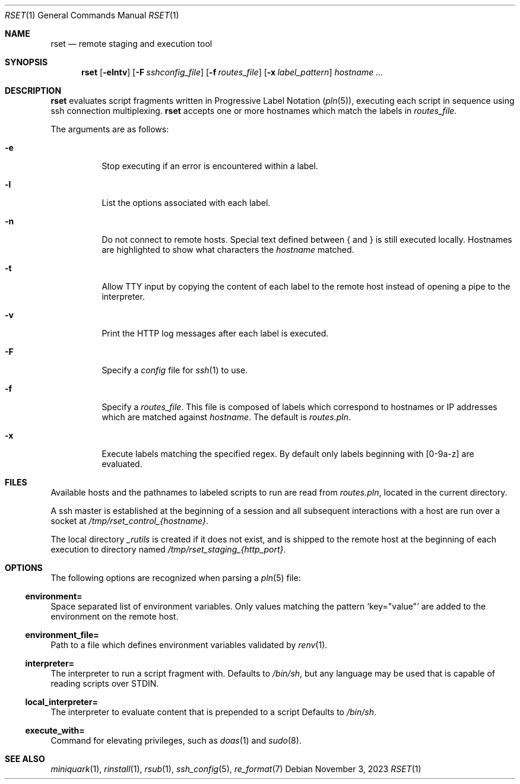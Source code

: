 .\"
.\" Copyright (c) 2018 Eric Radman <ericshane@eradman.com>
.\"
.\" Permission to use, copy, modify, and distribute this software for any
.\" purpose with or without fee is hereby granted, provided that the above
.\" copyright notice and this permission notice appear in all copies.
.\"
.\" THE SOFTWARE IS PROVIDED "AS IS" AND THE AUTHOR DISCLAIMS ALL WARRANTIES
.\" WITH REGARD TO THIS SOFTWARE INCLUDING ALL IMPLIED WARRANTIES OF
.\" MERCHANTABILITY AND FITNESS. IN NO EVENT SHALL THE AUTHOR BE LIABLE FOR
.\" ANY SPECIAL, DIRECT, INDIRECT, OR CONSEQUENTIAL DAMAGES OR ANY DAMAGES
.\" WHATSOEVER RESULTING FROM LOSS OF USE, DATA OR PROFITS, WHETHER IN AN
.\" ACTION OF CONTRACT, NEGLIGENCE OR OTHER TORTIOUS ACTION, ARISING OUT OF
.\" OR IN CONNECTION WITH THE USE OR PERFORMANCE OF THIS SOFTWARE.
.\"
.Dd November 3, 2023
.Dt RSET 1
.Os
.Sh NAME
.Nm rset
.Nd remote staging and execution tool
.Sh SYNOPSIS
.Nm rset
.Op Fl elntv
.Op Fl F Ar sshconfig_file
.Op Fl f Ar routes_file
.Op Fl x Ar label_pattern
.Ar hostname ...
.Sh DESCRIPTION
.Nm
evaluates script fragments written in Progressive Label Notation
.Pq Xr pln 5 ,
executing each script in sequence using ssh connection multiplexing.
.Nm
accepts one or more hostnames which match the labels in
.Ar routes_file .
.Pp
The arguments are as follows:
.Bl -tag -width Ds
.It Fl e
Stop executing if an error is encountered within a label.
.It Fl l
List the options associated with each label.
.It Fl n
Do not connect to remote hosts.
Special text defined between { and } is still executed locally.
Hostnames are highlighted to show what characters the
.Ar hostname
matched.
.It Fl t
Allow TTY input by copying the content of each label to the remote host instead
of opening a pipe to the interpreter.
.It Fl v
Print the HTTP log messages after each label is executed.
.It Fl F
Specify a
.Pa config
file for
.Xr ssh 1
to use.
.It Fl f
Specify a
.Ar routes_file .
This file is composed of labels which correspond to
hostnames or IP addresses which are matched against
.Ar hostname .
The default is
.Pa routes.pln .
.It Fl x
Execute labels matching the specified regex.
By default only labels beginning with [0-9a-z] are evaluated.
.El
.Sh FILES
Available hosts and the pathnames to labeled scripts to run are read from
.Pa routes.pln ,
located in the current directory.
.Pp
A ssh master is established at the beginning of a session and all subsequent
interactions with a host are run over a socket at
.Pa /tmp/rset_control_{hostname} .
.Pp
The local directory
.Pa _rutils
is created if it does not exist, and is shipped to the remote host at the
beginning of each execution to directory named
.Pa /tmp/rset_staging_{http_port} .
.Sh OPTIONS
The following options are recognized when parsing a
.Xr pln 5
file:
.Ss \&environment=
Space separated list of environment variables.
Only values matching the pattern
.Ql key="value"
are added to the environment on the remote host.
.Ss \&environment_file=
Path to a file which defines environment variables validated by
.Xr renv 1 .
.Ss \&interpreter=
The interpreter to run a script fragment with.
Defaults to
.Pa /bin/sh ,
but any language may be used that is capable of reading scripts over STDIN.
.Ss \&local_interpreter=
The interpreter to evaluate content that is prepended to a script
Defaults to
.Pa /bin/sh .
.Ss \&execute_with=
Command for elevating privileges, such as
.Xr doas 1
and
.Xr sudo 8 .
.Sh SEE ALSO
.Xr miniquark 1 ,
.Xr rinstall 1 ,
.Xr rsub 1 ,
.Xr ssh_config 5 ,
.Xr re_format 7
